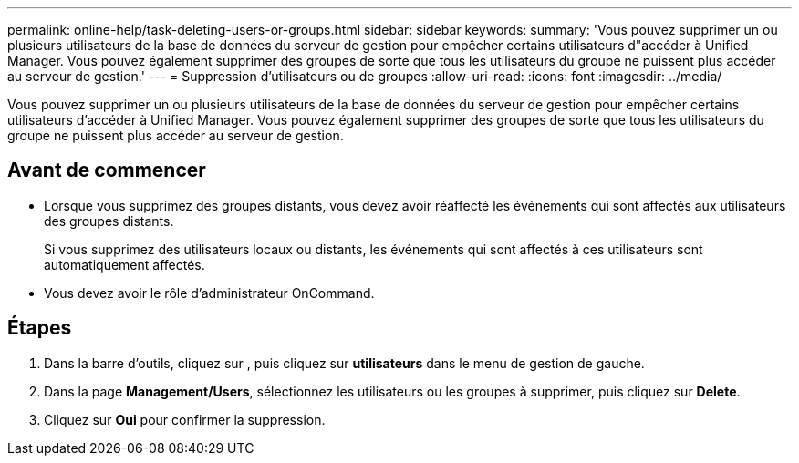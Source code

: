 ---
permalink: online-help/task-deleting-users-or-groups.html 
sidebar: sidebar 
keywords:  
summary: 'Vous pouvez supprimer un ou plusieurs utilisateurs de la base de données du serveur de gestion pour empêcher certains utilisateurs d"accéder à Unified Manager. Vous pouvez également supprimer des groupes de sorte que tous les utilisateurs du groupe ne puissent plus accéder au serveur de gestion.' 
---
= Suppression d'utilisateurs ou de groupes
:allow-uri-read: 
:icons: font
:imagesdir: ../media/


[role="lead"]
Vous pouvez supprimer un ou plusieurs utilisateurs de la base de données du serveur de gestion pour empêcher certains utilisateurs d'accéder à Unified Manager. Vous pouvez également supprimer des groupes de sorte que tous les utilisateurs du groupe ne puissent plus accéder au serveur de gestion.



== Avant de commencer

* Lorsque vous supprimez des groupes distants, vous devez avoir réaffecté les événements qui sont affectés aux utilisateurs des groupes distants.
+
Si vous supprimez des utilisateurs locaux ou distants, les événements qui sont affectés à ces utilisateurs sont automatiquement affectés.

* Vous devez avoir le rôle d'administrateur OnCommand.




== Étapes

. Dans la barre d'outils, cliquez sur *image:../media/clusterpage-settings-icon.gif[""]*, puis cliquez sur *utilisateurs* dans le menu de gestion de gauche.
. Dans la page *Management/Users*, sélectionnez les utilisateurs ou les groupes à supprimer, puis cliquez sur *Delete*.
. Cliquez sur *Oui* pour confirmer la suppression.

